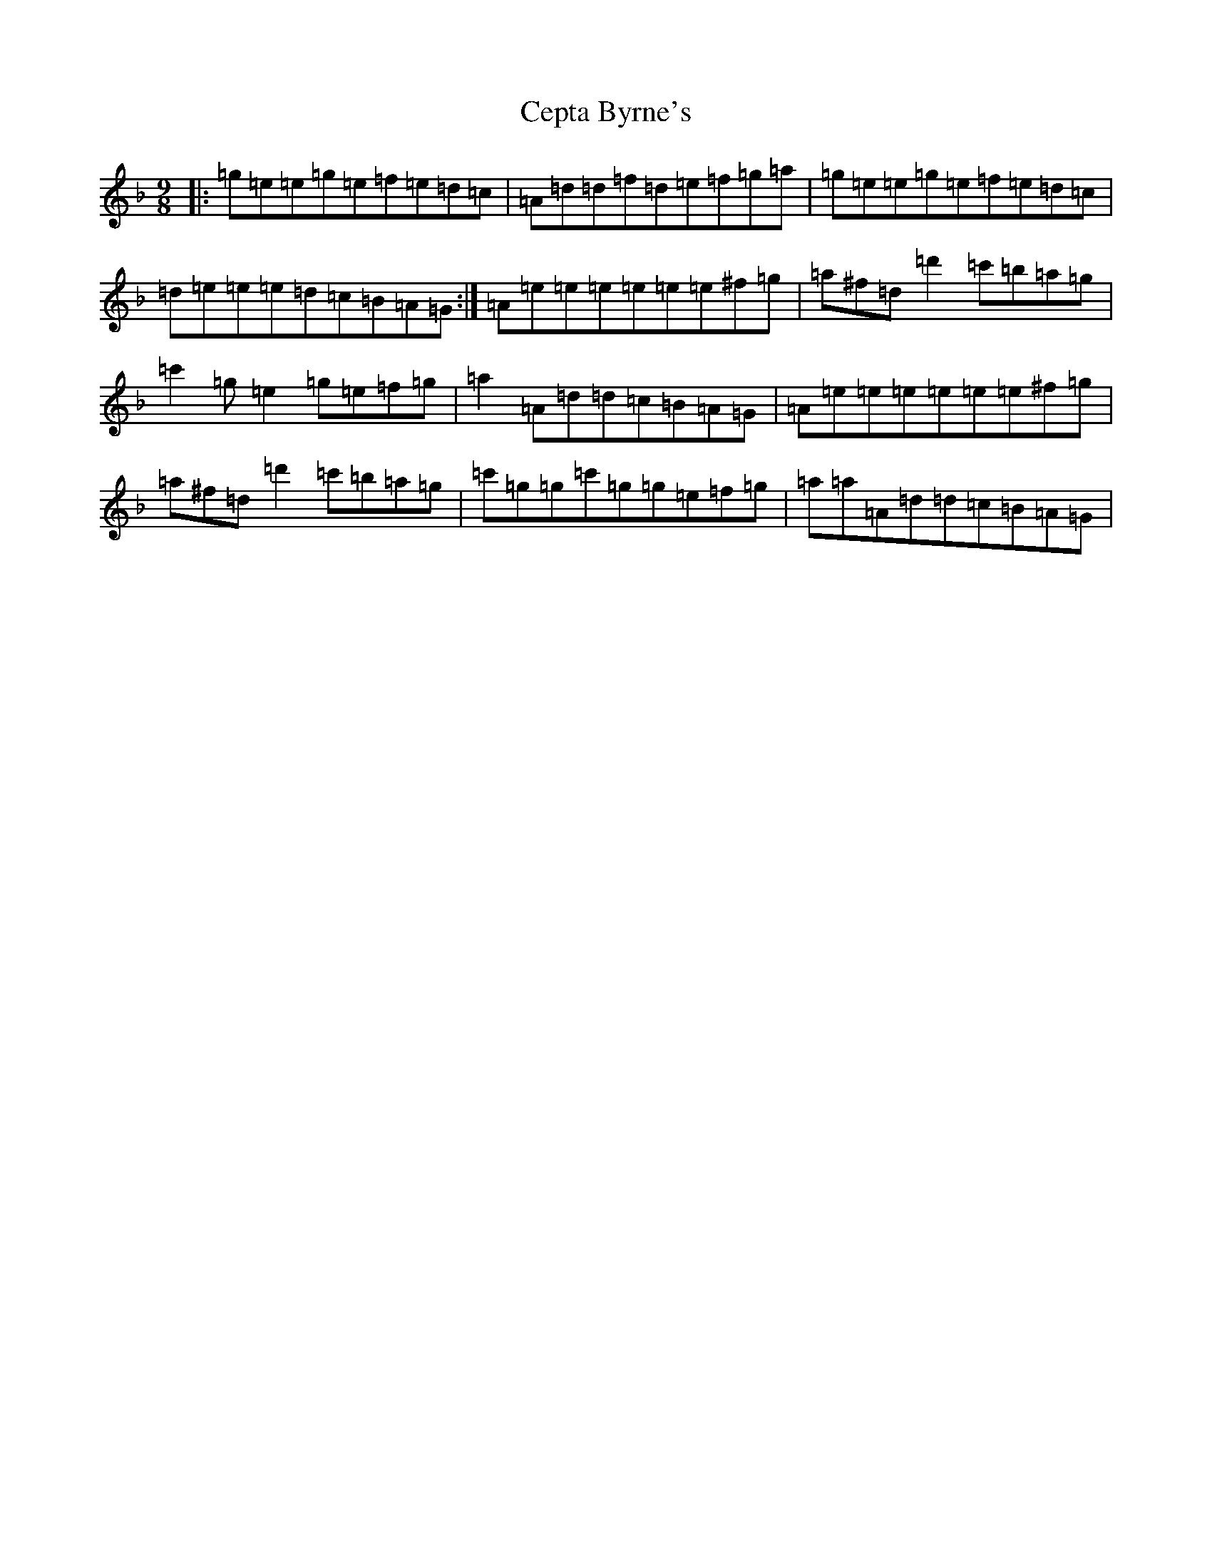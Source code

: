 X: 3460
T: Cepta Byrne's
S: https://thesession.org/tunes/3953#setting16821
R: slip jig
M:9/8
L:1/8
K: C Mixolydian
|:=g=e=e=g=e=f=e=d=c|=A=d=d=f=d=e=f=g=a|=g=e=e=g=e=f=e=d=c|=d=e=e=e=d=c=B=A=G:|=A=e=e=e=e=e=e^f=g|=a^f=d=d'2=c'=b=a=g|=c'2=g=e2=g=e=f=g|=a2=A=d=d=c=B=A=G|=A=e=e=e=e=e=e^f=g|=a^f=d=d'2=c'=b=a=g|=c'=g=g=c'=g=g=e=f=g|=a=a=A=d=d=c=B=A=G|